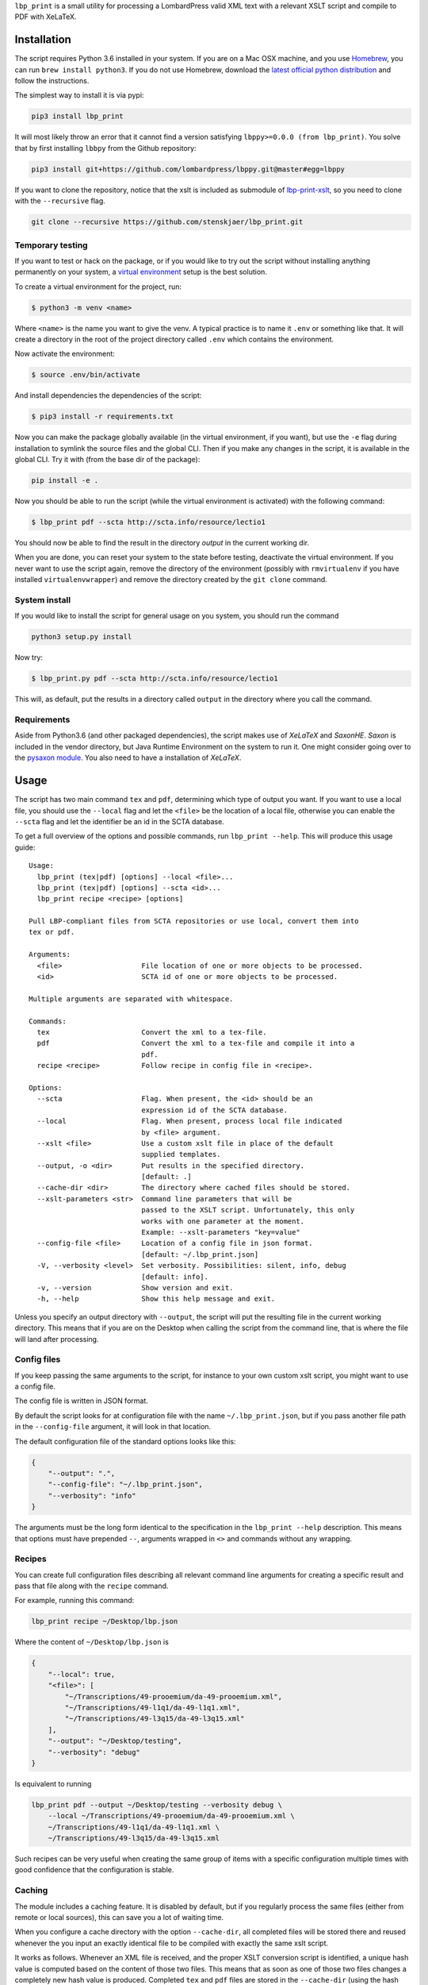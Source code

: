 ``lbp_print`` is a small utility for processing a LombardPress valid XML
text with a relevant XSLT script and compile to PDF with XeLaTeX.

Installation
============

The script requires Python 3.6 installed in your system. If you are on a
Mac OSX machine, and you use `Homebrew <https://brew.sh/>`__, you can
run ``brew install python3``. If you do not use Homebrew, download the
`latest official python
distribution <https://www.python.org/downloads/>`__ and follow the
instructions.

The simplest way to install it is via pypi:

.. code:: bash

    pip3 install lbp_print

It will most likely throw an error that it cannot find a version
satisfying ``lbppy>=0.0.0 (from lbp_print)``. You solve that by first
installing ``lbbpy`` from the Github repository:

.. code:: bash

    pip3 install git+https://github.com/lombardpress/lbppy.git@master#egg=lbppy

If you want to clone the repository, notice that the xslt is included as
submodule of
`lbp-print-xslt <https://github.com/lombardpress/lbp-print-xslt>`__, so
you need to clone with the ``--recursive`` flag.

.. code:: bash

    git clone --recursive https://github.com/stenskjaer/lbp_print.git

Temporary testing
-----------------

If you want to test or hack on the package, or if you would like to try
out the script without installing anything permanently on your system, a
`virtual
environment <http://docs.python-guide.org/en/latest/dev/virtualenvs/>`__
setup is the best solution.

To create a virtual environment for the project, run:

.. code:: bash

    $ python3 -m venv <name>

Where ``<name>`` is the name you want to give the venv. A typical
practice is to name it ``.env`` or something like that. It will create a
directory in the root of the project directory called ``.env`` which
contains the environment.

Now activate the environment:

.. code:: bash

    $ source .env/bin/activate

And install dependencies the dependencies of the script:

.. code:: bash

    $ pip3 install -r requirements.txt

Now you can make the package globally available (in the virtual
environment, if you want), but use the ``-e`` flag during installation
to symlink the source files and the global CLI. Then if you make any
changes in the script, it is available in the global CLI. Try it with
(from the base dir of the package):

.. code:: bash

    pip install -e .

Now you should be able to run the script (while the virtual environment
is activated) with the following command:

.. code:: bash

    $ lbp_print pdf --scta http://scta.info/resource/lectio1

You should now be able to find the result in the directory *output* in
the current working dir.

When you are done, you can reset your system to the state before
testing, deactivate the virtual environment. If you never want to use
the script again, remove the directory of the environment (possibly with
``rmvirtualenv`` if you have installed ``virtualenvwrapper``) and remove
the directory created by the ``git clone`` command.

System install
--------------

If you would like to install the script for general usage on you system,
you should run the command

.. code:: bash

    python3 setup.py install

Now try:

.. code:: bash

    $ lbp_print.py pdf --scta http://scta.info/resource/lectio1

This will, as default, put the results in a directory called ``output``
in the directory where you call the command.

Requirements
------------

Aside from Python3.6 (and other packaged dependencies), the script makes
use of *XeLaTeX* and *SaxonHE*. *Saxon* is included in the vendor
directory, but Java Runtime Environment on the system to run it. One
might consider going over to the `pysaxon
module <https://github.com/ajelenak/pysaxon>`__. You also need to have a
installation of *XeLaTeX*.

Usage
=====

The script has two main command ``tex`` and ``pdf``, determining which
type of output you want. If you want to use a local file, you should use
the ``--local`` flag and let the ``<file>`` be the location of a
local file, otherwise you can enable the ``--scta`` flag and let the
identifier be an id in the SCTA database.

To get a full overview of the options and possible commands, run
``lbp_print --help``. This will produce this usage guide:

::

    Usage:
      lbp_print (tex|pdf) [options] --local <file>...
      lbp_print (tex|pdf) [options] --scta <id>...
      lbp_print recipe <recipe> [options]

    Pull LBP-compliant files from SCTA repositories or use local, convert them into
    tex or pdf.

    Arguments:
      <file>                   File location of one or more objects to be processed.
      <id>                     SCTA id of one or more objects to be processed.

    Multiple arguments are separated with whitespace.

    Commands:
      tex                      Convert the xml to a tex-file.
      pdf                      Convert the xml to a tex-file and compile it into a
                               pdf.
      recipe <recipe>          Follow recipe in config file in <recipe>.

    Options:
      --scta                   Flag. When present, the <id> should be an
                               expression id of the SCTA database.
      --local                  Flag. When present, process local file indicated
                               by <file> argument.
      --xslt <file>            Use a custom xslt file in place of the default
                               supplied templates.
      --output, -o <dir>       Put results in the specified directory.
                               [default: .]
      --cache-dir <dir>        The directory where cached files should be stored.
      --xslt-parameters <str>  Command line parameters that will be
                               passed to the XSLT script. Unfortunately, this only
                               works with one parameter at the moment.
                               Example: --xslt-parameters "key=value"
      --config-file <file>     Location of a config file in json format.
                               [default: ~/.lbp_print.json]
      -V, --verbosity <level>  Set verbosity. Possibilities: silent, info, debug
                               [default: info].
      -v, --version            Show version and exit.
      -h, --help               Show this help message and exit.

Unless you specify an output directory with ``--output``, the script
will put the resulting file in the current working directory. This means
that if you are on the Desktop when calling the script from the command
line, that is where the file will land after processing.

Config files
------------

If you keep passing the same arguments to the script, for instance to
your own custom xslt script, you might want to use a config file.

The config file is written in JSON format.

By default the script looks for at configuration file with the name
``~/.lbp_print.json``, but if you pass another file path in the
``--config-file`` argument, it will look in that location.

The default configuration file of the standard options looks like this:

.. code:: json

    {
        "--output": ".",
        "--config-file": "~/.lbp_print.json",
        "--verbosity": "info"
    }

The arguments must be the long form identical to the specification in
the ``lbp_print --help`` description. This means that options must have
prepended ``--``, arguments wrapped in ``<>`` and commands without any
wrapping.

Recipes
-------

You can create full configuration files describing all relevant command
line arguments for creating a specific result and pass that file along
with the ``recipe`` command.

For example, running this command:

.. code:: bash

    lbp_print recipe ~/Desktop/lbp.json

Where the content of ``~/Desktop/lbp.json`` is

.. code:: json

    {
        "--local": true,
        "<file>": [
            "~/Transcriptions/49-prooemium/da-49-prooemium.xml",
            "~/Transcriptions/49-l1q1/da-49-l1q1.xml",
            "~/Transcriptions/49-l3q15/da-49-l3q15.xml"
        ],
        "--output": "~/Desktop/testing",
        "--verbosity": "debug"
    }

Is equivalent to running

.. code:: bash

    lbp_print pdf --output ~/Desktop/testing --verbosity debug \
        --local ~/Transcriptions/49-prooemium/da-49-prooemium.xml \
        ~/Transcriptions/49-l1q1/da-49-l1q1.xml \
        ~/Transcriptions/49-l3q15/da-49-l3q15.xml

Such recipes can be very useful when creating the same group of items
with a specific configuration multiple times with good confidence that
the configuration is stable.

Caching
-------

The module includes a caching feature. It is disabled by default, but if
you regularly process the same files (either from remote or local
sources), this can save you a lot of waiting time.

When you configure a cache directory with the option ``--cache-dir``,
all completed files will be stored there and reused whenever the you
input an exactly identical file to be compiled with exactly the same
xslt script.

It works as follows. Whenever an XML file is received, and the proper
XSLT conversion script is identified, a unique hash value is computed
based on the content of those two files. This means that as soon as one
of those two files changes a completely new hash value is produced.
Completed ``tex`` and ``pdf`` files are stored in the ``--cache-dir``
(using the hash value and file extension as basename). Before any
processing the script checks whether a file with the current hash value
is present in the cache. If it finds something, it returns that to you
and saves you the waiting time of compilation (especially ``tex``
compilations can take annoyingly long time).

The caching system makes sure that only the most recent version of every
file (based on resource id or file name) is stored to make sure it does
not swell completely out of proportion. But this also means that the
system will identify two files with the same filename (not full path,
only the name of the file, such as ``Jandun, question 2.24.xml``) as the
same and remove the previous of the two from the cache. This will
therefore lead to redundant rebuilding and caching when you compile
different files with the same basename.
